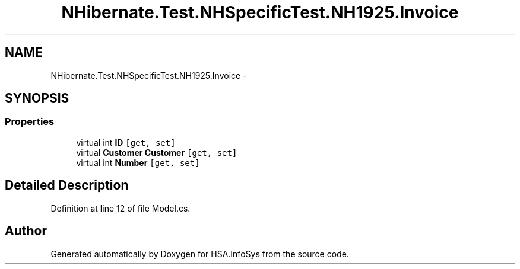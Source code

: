 .TH "NHibernate.Test.NHSpecificTest.NH1925.Invoice" 3 "Fri Jul 5 2013" "Version 1.0" "HSA.InfoSys" \" -*- nroff -*-
.ad l
.nh
.SH NAME
NHibernate.Test.NHSpecificTest.NH1925.Invoice \- 
.SH SYNOPSIS
.br
.PP
.SS "Properties"

.in +1c
.ti -1c
.RI "virtual int \fBID\fP\fC [get, set]\fP"
.br
.ti -1c
.RI "virtual \fBCustomer\fP \fBCustomer\fP\fC [get, set]\fP"
.br
.ti -1c
.RI "virtual int \fBNumber\fP\fC [get, set]\fP"
.br
.in -1c
.SH "Detailed Description"
.PP 
Definition at line 12 of file Model\&.cs\&.

.SH "Author"
.PP 
Generated automatically by Doxygen for HSA\&.InfoSys from the source code\&.
